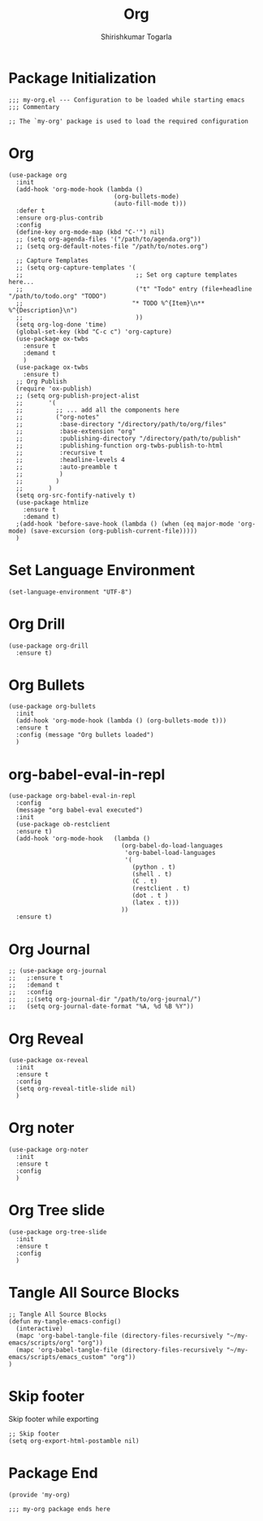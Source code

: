 #+TITLE: Org
#+AUTHOR: Shirishkumar Togarla
#+PROPERTY: header-args :tangle (f-expand (concat (f-base (buffer-file-name)) ".el") "../src")
* Package Initialization
#+begin_src elisp
  ;;; my-org.el --- Configuration to be loaded while starting emacs
  ;;; Commentary

  ;; The `my-org' package is used to load the required configuration
#+end_src
* Org
#+begin_src elisp
  (use-package org
    :init
    (add-hook 'org-mode-hook (lambda ()
                               (org-bullets-mode)
                               (auto-fill-mode t)))
    :defer t
    :ensure org-plus-contrib
    :config
    (define-key org-mode-map (kbd "C-'") nil)
    ;; (setq org-agenda-files '("/path/to/agenda.org"))
    ;; (setq org-default-notes-file "/path/to/notes.org")

    ;; Capture Templates
    ;; (setq org-capture-templates '(
    ;;                               ;; Set org capture templates here...
    ;;                               ("t" "Todo" entry (file+headline "/path/to/todo.org" "TODO")
    ;;                              "* TODO %^{Item}\n** %^{Description}\n")
    ;;                               ))
    (setq org-log-done 'time)
    (global-set-key (kbd "C-c c") 'org-capture)
    (use-package ox-twbs
      :ensure t
      :demand t
      )
    (use-package ox-twbs
      :ensure t)
    ;; Org Publish
    (require 'ox-publish)
    ;; (setq org-publish-project-alist
    ;;       '(
    ;;         ;; ... add all the components here
    ;;         ("org-notes"
    ;;          :base-directory "/directory/path/to/org/files"
    ;;          :base-extension "org"
    ;;          :publishing-directory "/directory/path/to/publish"
    ;;          :publishing-function org-twbs-publish-to-html
    ;;          :recursive t
    ;;          :headline-levels 4
    ;;          :auto-preamble t
    ;;          )
    ;;         )
    ;;       )
    (setq org-src-fontify-natively t)
    (use-package htmlize
      :ensure t
      :demand t)
    ;(add-hook 'before-save-hook (lambda () (when (eq major-mode 'org-mode) (save-excursion (org-publish-current-file)))))
    )
#+end_src
* Set Language Environment
#+begin_src elisp
  (set-language-environment "UTF-8")
#+end_src
* Org Drill
#+begin_src elisp
  (use-package org-drill
    :ensure t)
#+end_src
* Org Bullets
#+begin_src elisp
  (use-package org-bullets
    :init
    (add-hook 'org-mode-hook (lambda () (org-bullets-mode t)))
    :ensure t
    :config (message "Org bullets loaded")
    )
#+end_src
* org-babel-eval-in-repl
#+begin_src elisp
  (use-package org-babel-eval-in-repl
    :config
    (message "org babel-eval executed")
    :init
    (use-package ob-restclient
    :ensure t)
    (add-hook 'org-mode-hook   (lambda ()
                                 (org-babel-do-load-languages
                                  'org-babel-load-languages
                                  '(
                                    (python . t)
                                    (shell . t)
                                    (C . t)
                                    (restclient . t)
                                    (dot . t )
                                    (latex . t)))
                                 ))
    :ensure t)
#+end_src
* Org Journal
#+begin_src elisp :tangle no
  ;; (use-package org-journal
  ;;   ;:ensure t
  ;;   :demand t
  ;;   :config
  ;;   ;;(setq org-journal-dir "/path/to/org-journal/")
  ;;   (setq org-journal-date-format "%A, %d %B %Y"))
#+end_src
* Org Reveal
  #+begin_src elisp
    (use-package ox-reveal
      :init
      :ensure t
      :config
      (setq org-reveal-title-slide nil)
      )
  #+end_src

* Org noter
  #+begin_src elisp :tangle no
    (use-package org-noter
      :init
      :ensure t
      :config
      )
  #+end_src
* Org Tree slide
  #+begin_src elisp
    (use-package org-tree-slide
      :init
      :ensure t
      :config
      )
  #+end_src


* Tangle All Source Blocks
#+begin_src elisp
  ;; Tangle All Source Blocks
  (defun my-tangle-emacs-config()
    (interactive)
    (mapc 'org-babel-tangle-file (directory-files-recursively "~/my-emacs/scripts/org" "org"))
    (mapc 'org-babel-tangle-file (directory-files-recursively "~/my-emacs/scripts/emacs_custom" "org"))
  )
#+end_src
* Skip footer
  Skip footer while exporting
#+begin_src elisp
  ;; Skip footer
  (setq org-export-html-postamble nil)
#+end_src
* Package End
#+begin_src elisp
  (provide 'my-org)

  ;;; my-org package ends here

#+end_src

